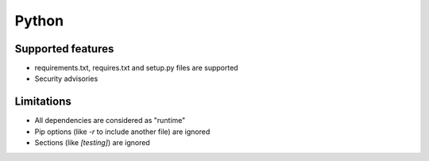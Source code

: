 Python
======

Supported features
------------------

* requirements.txt, requires.txt and setup.py files are supported
* Security advisories

Limitations
------------

* All dependencies are considered as "runtime"
* Pip options (like `-r` to include another file) are ignored
* Sections (like `[testing]`) are ignored
